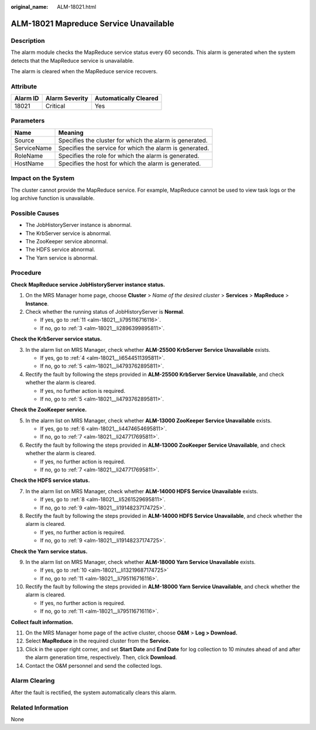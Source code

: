 :original_name: ALM-18021.html

.. _ALM-18021:

ALM-18021 Mapreduce Service Unavailable
=======================================

Description
-----------

The alarm module checks the MapReduce service status every 60 seconds. This alarm is generated when the system detects that the MapReduce service is unavailable.

The alarm is cleared when the MapReduce service recovers.

Attribute
---------

======== ============== =====================
Alarm ID Alarm Severity Automatically Cleared
======== ============== =====================
18021    Critical       Yes
======== ============== =====================

Parameters
----------

=========== =======================================================
Name        Meaning
=========== =======================================================
Source      Specifies the cluster for which the alarm is generated.
ServiceName Specifies the service for which the alarm is generated.
RoleName    Specifies the role for which the alarm is generated.
HostName    Specifies the host for which the alarm is generated.
=========== =======================================================

Impact on the System
--------------------

The cluster cannot provide the MapReduce service. For example, MapReduce cannot be used to view task logs or the log archive function is unavailable.

Possible Causes
---------------

-  The JobHistoryServer instance is abnormal.
-  The KrbServer service is abnormal.
-  The ZooKeeper service abnormal.
-  The HDFS service abnormal.
-  The Yarn service is abnormal.

Procedure
---------

**Check** **MapReduce service JobHistoryServer instance status.**

#. On the MRS Manager home page, choose **Cluster** > *Name of the desired cluster* > **Services** > **MapReduce** > **Instance**.
#. Check whether the running status of JobHistoryServer is **Normal**.

   -  If yes, go to :ref:`11 <alm-18021__li795116716116>`.
   -  If no, go to :ref:`3 <alm-18021__li2896399895811>`.

**Check the KrbServer service status.**

3. .. _alm-18021__li2896399895811:

   In the alarm list on MRS Manager, check whether **ALM-25500 KrbServer Service Unavailable** exists.

   -  If yes, go to :ref:`4 <alm-18021__li6544511395811>`.
   -  If no, go to :ref:`5 <alm-18021__li4793762895811>`.

4. .. _alm-18021__li6544511395811:

   Rectify the fault by following the steps provided in **ALM-25500 KrbServer Service Unavailable**, and check whether the alarm is cleared.

   -  If yes, no further action is required.
   -  If no, go to :ref:`5 <alm-18021__li4793762895811>`.

**Check the ZooKeeper service.**

5. .. _alm-18021__li4793762895811:

   In the alarm list on MRS Manager, check whether **ALM-13000 ZooKeeper Service Unavailable** exists.

   -  If yes, go to :ref:`6 <alm-18021__li4474654695811>`.
   -  If no, go to :ref:`7 <alm-18021__li247717695811>`.

6. .. _alm-18021__li4474654695811:

   Rectify the fault by following the steps provided in **ALM-13000 ZooKeeper Service Unavailable**, and check whether the alarm is cleared.

   -  If yes, no further action is required.
   -  If no, go to :ref:`7 <alm-18021__li247717695811>`.

**Check the HDFS service status.**

7. .. _alm-18021__li247717695811:

   In the alarm list on MRS Manager, check whether **ALM-14000 HDFS Service Unavailable** exists.

   -  If yes, go to :ref:`8 <alm-18021__li5261529695811>`.
   -  If no, go to :ref:`9 <alm-18021__li19148237174725>`.

8. .. _alm-18021__li5261529695811:

   Rectify the fault by following the steps provided in **ALM-14000 HDFS Service Unavailable**, and check whether the alarm is cleared.

   -  If yes, no further action is required.
   -  If no, go to :ref:`9 <alm-18021__li19148237174725>`.

**Check the Yarn service status.**

9.  .. _alm-18021__li19148237174725:

    In the alarm list on MRS Manager, check whether **ALM-18000 Yarn Service Unavailable** exists.

    -  If yes, go to :ref:`10 <alm-18021__li13219687174725>`
    -  If no, go to :ref:`11 <alm-18021__li795116716116>`.

10. .. _alm-18021__li13219687174725:

    Rectify the fault by following the steps provided in **ALM-18000 Yarn Service Unavailable**, and check whether the alarm is cleared.

    -  If yes, no further action is required.
    -  If no, go to :ref:`11 <alm-18021__li795116716116>`.

**Collect fault information.**

11. .. _alm-18021__li795116716116:

    On the MRS Manager home page of the active cluster, choose **O&M** > **Log > Download.**

12. Select **MapReduce** in the required cluster from the **Service.**

13. Click |image1| in the upper right corner, and set **Start Date** and **End Date** for log collection to 10 minutes ahead of and after the alarm generation time, respectively. Then, click **Download**.

14. Contact the O&M personnel and send the collected logs.

Alarm Clearing
--------------

After the fault is rectified, the system automatically clears this alarm.

Related Information
-------------------

None

.. |image1| image:: /_static/images/en-us_image_0000001582807805.png
